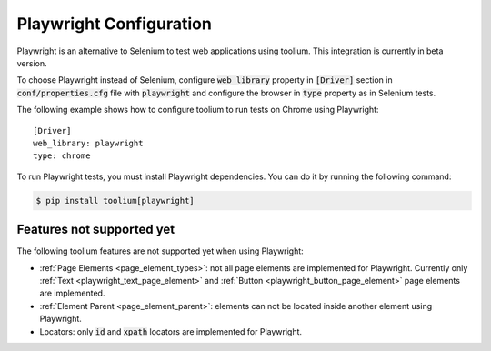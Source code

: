 .. _playwright_configuration:

Playwright Configuration
========================

Playwright is an alternative to Selenium to test web applications using toolium. This integration is currently in beta
version.

To choose Playwright instead of Selenium, configure :code:`web_library` property in :code:`[Driver]` section in
:code:`conf/properties.cfg` file with :code:`playwright` and configure the browser in :code:`type` property as in
Selenium tests.

The following example shows how to configure toolium to run tests on Chrome using Playwright::

    [Driver]
    web_library: playwright
    type: chrome

To run Playwright tests, you must install Playwright dependencies. You can do it by running the following command:

.. code:: console

    $ pip install toolium[playwright]

Features not supported yet
--------------------------

The following toolium features are not supported yet when using Playwright:

* :ref:`Page Elements <page_element_types>`: not all page elements are implemented for Playwright. Currently only
  :ref:`Text <playwright_text_page_element>` and :ref:`Button <playwright_button_page_element>` page elements are
  implemented.
* :ref:`Element Parent <page_element_parent>`: elements can not be located inside another element using Playwright.
* Locators: only :code:`id` and :code:`xpath` locators are implemented for Playwright.
